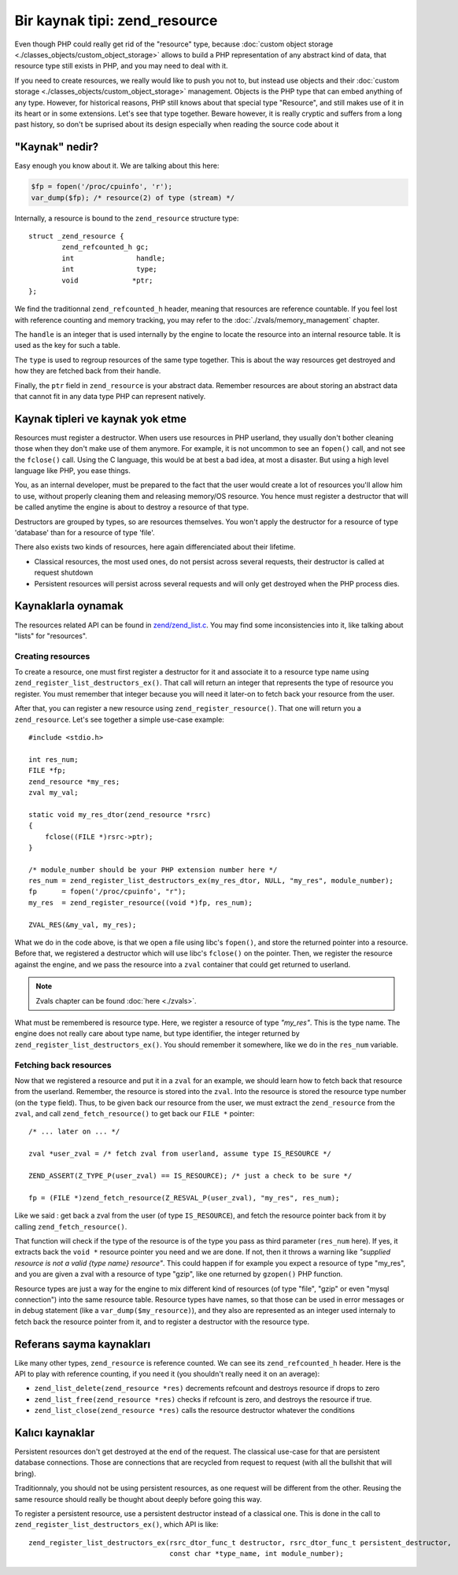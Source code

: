 Bir kaynak tipi: zend_resource
================================

Even though PHP could really get rid of the "resource" type, because 
:doc:`custom object storage <./classes_objects/custom_object_storage>` allows to build a PHP representation of any 
abstract kind of data, that resource type still exists in PHP, and you may need to deal with it.

If you need to create resources, we really would like to push you not to, but instead use objects and their 
:doc:`custom storage <./classes_objects/custom_object_storage>` management. Objects is the PHP type that can embed 
anything of any type. However, for historical reasons, PHP still knows about that special type "Resource", and still 
makes use of it in its heart or in some extensions. Let's see that type together. Beware however, it is really cryptic 
and suffers from a long past history, so don't be suprised about its design especially when reading the source code 
about it

"Kaynak" nedir?
-----------------------------

Easy enough you know about it. We are talking about this here:

.. code-block:: php
    
    $fp = fopen('/proc/cpuinfo', 'r');
    var_dump($fp); /* resource(2) of type (stream) */

Internally, a resource is bound to the ``zend_resource`` structure type::

    struct _zend_resource {
	    zend_refcounted_h gc;
	    int               handle;
	    int               type;
	    void             *ptr;
    };

We find the traditionnal ``zend_refcounted_h`` header, meaning that resources are reference countable. If you feel lost
with reference counting and memory tracking, you may refer to the :doc:`./zvals/memory_management` chapter.

The ``handle`` is an integer that is used internally by the engine to locate the resource into an internal resource 
table. It is used as the key for such a table.

The ``type`` is used to regroup resources of the same type together. This is about the way resources get destroyed and 
how they are fetched back from their handle.

Finally, the ``ptr`` field in ``zend_resource`` is your abstract data. Remember resources are about storing an abstract 
data that cannot fit in any data type PHP can represent natively.

Kaynak tipleri ve kaynak yok etme
---------------------------------------

Resources must register a destructor. When users use resources in PHP userland, they usually don't bother cleaning 
those when they don't make use of them anymore. For example, it is not uncommon to see an ``fopen()`` call, and not see 
the ``fclose()`` call. Using the C language, this would be at best a bad idea, at most a disaster. But using a high 
level language like PHP, you ease things.

You, as an internal developer, must be prepared to the fact that the user would create a lot of resources you'll allow 
him to use, without properly cleaning them and releasing memory/OS resource. You hence must register a destructor that 
will be called anytime the engine is about to destroy a resource of that type.

Destructors are grouped by types, so are resources themselves. You won't apply the destructor for a resource of type 
'database' than for a resource of type 'file'.

There also exists two kinds of resources, here again differenciated about their lifetime.

* Classical resources, the most used ones, do not persist across several requests, their destructor is called at 
  request shutdown
* Persistent resources will persist across several requests and will only get destroyed when the PHP process dies.

Kaynaklarla oynamak
----------------------

The resources related API can be found in 
`zend/zend_list.c <https://github.com/php/php-src/blob/3704947696fe0ee93e025fa85621d297ac7a1e4d/Zend/zend_list.c>`_.
You may find some inconsistencies into it, like talking about "lists" for "resources".

Creating resources
******************

To create a resource, one must first register a destructor for it and associate it to a resource type name using 
``zend_register_list_destructors_ex()``. That call will return an integer that represents the type of resource you 
register. You must remember that integer because you will need it later-on to fetch back your resource from the user.

After that, you can register a new resource using ``zend_register_resource()``. That one will return you a 
``zend_resource``. Let's see together a simple use-case example::

    #include <stdio.h>
    
    int res_num;
    FILE *fp;
    zend_resource *my_res;
    zval my_val;
    
    static void my_res_dtor(zend_resource *rsrc)
    {
        fclose((FILE *)rsrc->ptr);
    }

    /* module_number should be your PHP extension number here */
    res_num = zend_register_list_destructors_ex(my_res_dtor, NULL, "my_res", module_number);
    fp      = fopen('/proc/cpuinfo', "r");
    my_res  = zend_register_resource((void *)fp, res_num);
    
    ZVAL_RES(&my_val, my_res);

What we do in the code above, is that we open a file using libc's ``fopen()``, and store the returned pointer into a 
resource. Before that, we registered a destructor which will use libc's ``fclose()`` on the pointer. Then, we register 
the resource against the engine, and we pass the resource into a ``zval`` container that could get returned to userland.

.. note:: Zvals chapter can be found :doc:`here <./zvals>`.

What must be remembered is resource type. Here, we register a resource of type *"my_res"*. This is the type name. The 
engine does not really care about type name, but type identifier, the integer returned by 
``zend_register_list_destructors_ex()``. You should remember it somewhere, like we do in the ``res_num`` variable.

Fetching back resources
***********************

Now that we registered a resource and put it in a ``zval`` for an example, we should learn how to fetch back that 
resource from the userland. Remember, the resource is stored into the ``zval``. Into the resource is stored the resource 
type number (on the ``type`` field). Thus, to be given back our resource from the user, we must extract the 
``zend_resource`` from the ``zval``, and call ``zend_fetch_resource()`` to get back our ``FILE *`` pointer::

    /* ... later on ... */
    
    zval *user_zval = /* fetch zval from userland, assume type IS_RESOURCE */
    
    ZEND_ASSERT(Z_TYPE_P(user_zval) == IS_RESOURCE); /* just a check to be sure */
    
    fp = (FILE *)zend_fetch_resource(Z_RESVAL_P(user_zval), "my_res", res_num);
    
Like we said : get back a zval from the user (of type ``IS_RESOURCE``), and fetch the resource pointer back from it by 
calling ``zend_fetch_resource()``.

That function will check if the type of the resource is of the type you pass as third parameter (``res_num`` here). 
If yes, it extracts back the ``void *`` resource pointer you need and we are done. If not, then it throws a warning like 
*"supplied resource is not a valid {type name} resource"*.
This could happen if for example you expect a resource of type "my_res", and you are given a zval with a resource of 
type "gzip", like one returned by ``gzopen()`` PHP function.

Resource types are just a way for the engine to mix different kind of resources (of type "file", "gzip" or even "mysql 
connection") into the same resource table. Resource types have names, so that those can be used in error messages or in 
debug statement (like a ``var_dump($my_resource)``), and they also are represented as an integer used internaly to 
fetch back the resource pointer from it, and to register a destructor with the resource type.

Referans sayma kaynakları
----------------------------

Like many other types, ``zend_resource`` is reference counted. We can see its ``zend_refcounted_h`` header. Here is the 
API to play with reference counting, if you need it (you shouldn't really need it on an average):

* ``zend_list_delete(zend_resource *res)`` decrements refcount and destroys resource if drops to zero
* ``zend_list_free(zend_resource *res)`` checks if refcount is zero, and destroys the resource if true.
* ``zend_list_close(zend_resource *res)`` calls the resource destructor whatever the conditions

Kalıcı kaynaklar
--------------------

Persistent resources don't get destroyed at the end of the request. The classical use-case for that are persistent 
database connections. Those are connections that are recycled from request to request (with all the bullshit that will 
bring).

Traditionnaly, you should not be using persistent resources, as one request will be different from the other. Reusing 
the same resource should really be thought about deeply before going this way.

To register a persistent resource, use a persistent destructor instead of a classical one. This is done in the call 
to ``zend_register_list_destructors_ex()``, which API is like::

    zend_register_list_destructors_ex(rsrc_dtor_func_t destructor, rsrc_dtor_func_t persistent_destructor, 
                                      const char *type_name, int module_number);
